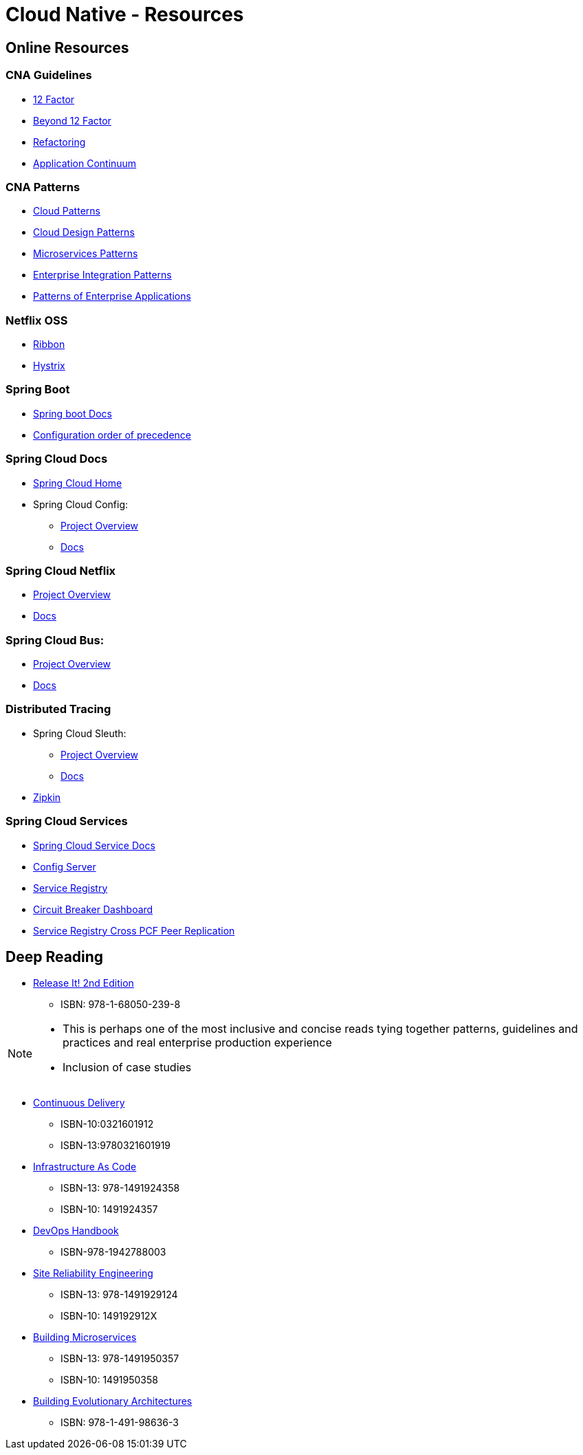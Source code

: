 Cloud Native - Resources
========================
:date: 11/22/2017
:revision: 0.1
:experimental:

== Online Resources

=== CNA Guidelines
- https://12factor.net/[12 Factor]
- https://content.pivotal.io/blog/beyond-the-twelve-factor-app[Beyond 12 Factor]
- https://refactoring.com/[Refactoring]
- http://www.appcontinuum.io/[Application Continuum]

=== CNA Patterns
- http://www.cloudcomputingpatterns.org/[Cloud Patterns]
- https://docs.microsoft.com/en-us/azure/architecture/patterns/[Cloud Design Patterns]
- http://microservices.io/patterns/[Microservices Patterns]
- http://www.enterpriseintegrationpatterns.com/[Enterprise Integration Patterns]
- https://martinfowler.com/eaaCatalog/[Patterns of Enterprise Applications]

=== Netflix OSS
- https://github.com/Netflix/ribbon/wiki/[Ribbon]
- https://github.com/Netflix/Hystrix/wiki/Configuration[Hystrix]

=== Spring Boot
- https://docs.spring.io/spring-boot/docs/1.5.7.RELEASE/reference/htmlsingle/[Spring boot Docs]
- https://docs.spring.io/spring-boot/docs/current/reference/html/boot-features-external-config.html[Configuration order of precedence]

=== Spring Cloud Docs
- http://projects.spring.io/spring-cloud/[Spring Cloud Home]
- Spring Cloud Config:
	* https://cloud.spring.io/spring-cloud-config/[Project Overview]
	* https://cloud.spring.io/spring-cloud-static/spring-cloud-config/1.3.3.RELEASE/single/spring-cloud-config.html[Docs]

=== Spring Cloud Netflix
- https://cloud.spring.io/spring-cloud-netflix/[Project Overview]
- https://cloud.spring.io/spring-cloud-static/spring-cloud-netflix/1.3.5.RELEASE/single/spring-cloud-netflix.html[Docs]

=== Spring Cloud Bus:
- https://cloud.spring.io/spring-cloud-bus/[Project Overview]
- https://cloud.spring.io/spring-cloud-static/spring-cloud-bus/1.3.1.RELEASE/[Docs]

=== Distributed Tracing
- Spring Cloud Sleuth:
	* https://cloud.spring.io/spring-cloud-sleuth/[Project Overview]
	* https://cloud.spring.io/spring-cloud-static/spring-cloud-sleuth/1.2.5.RELEASE/single/spring-cloud-sleuth.html[Docs]

- http://zipkin.io/[Zipkin]

=== Spring Cloud Services
- http://docs.pivotal.io/spring-cloud-services/1-4/common/index.html[Spring Cloud Service Docs]
- http://docs.pivotal.io/spring-cloud-services/1-4/common/config-server/index.html[Config Server]
- http://docs.pivotal.io/spring-cloud-services/1-4/common/service-registry/index.html[Service Registry]
- http://docs.pivotal.io/spring-cloud-services/1-4/common/circuit-breaker/index.html[Circuit Breaker Dashboard]
- http://docs.pivotal.io/spring-cloud-services/1-4/common/service-registry/enabling-peer-replication.html[Service Registry Cross PCF Peer Replication]

== Deep Reading
- https://pragprog.com/book/mnee2/release-it-second-edition[Release It! 2nd Edition]
	* ISBN: 978-1-68050-239-8

[NOTE.speaker]
--
- This is perhaps one of the most inclusive and concise
reads tying together patterns, guidelines and practices
and real enterprise production experience
- Inclusion of case studies
--

- https://martinfowler.com/books/continuousDelivery.html[Continuous Delivery]
	* ISBN-10:0321601912
	* ISBN-13:9780321601919

- http://shop.oreilly.com/product/0636920039297.do[Infrastructure As Code]
	* ISBN-13: 978-1491924358
	* ISBN-10: 1491924357

- http://itrevolution.com/devops-handbook[DevOps Handbook]
	* ISBN-978-1942788003

- http://shop.oreilly.com/product/0636920041528.do[Site Reliability Engineering]
	* ISBN-13: 978-1491929124
	* ISBN-10: 149192912X

- http://shop.oreilly.com/product/0636920033158.do[Building Microservices]
	* ISBN-13: 978-1491950357
	* ISBN-10: 1491950358

- http://shop.oreilly.com/product/0636920080237.do[Building Evolutionary Architectures]
	* ISBN: 978-1-491-98636-3

